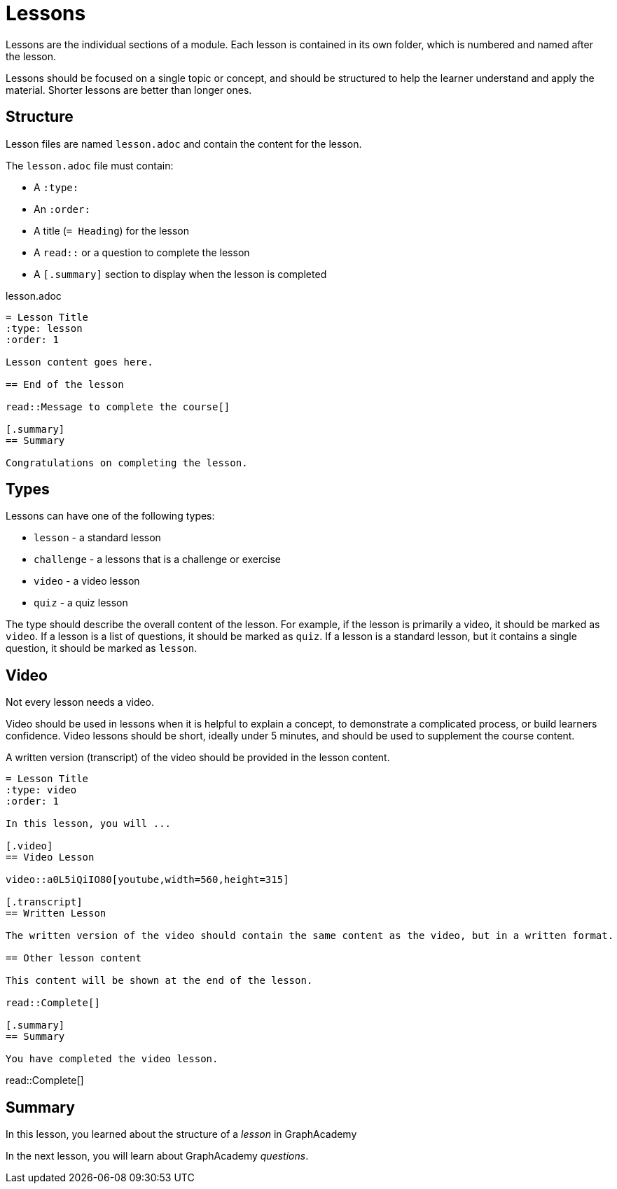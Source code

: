 = Lessons
:type: lesson
:order: 3

Lessons are the individual sections of a module. 
Each lesson is contained in its own folder, which is numbered and named after the lesson.

Lessons should be focused on a single topic or concept, and should be structured to help the learner understand and apply the material.
Shorter lessons are better than longer ones.

== Structure

Lesson files are named `lesson.adoc` and contain the content for the lesson.

The `lesson.adoc` file must contain: 

* A `:type:` 
* An `:order:`
* A title (`= Heading`) for the lesson
* A `read::` or a question to complete the lesson
* A `[.summary]` section to display when the lesson is completed

[source]
.lesson.adoc
----
= Lesson Title
:type: lesson
:order: 1

Lesson content goes here.

== End of the lesson

read::Message to complete the course[]

[.summary]
== Summary

Congratulations on completing the lesson.
----

== Types

Lessons can have one of the following types:

* `lesson` - a standard lesson
* `challenge` - a lessons that is a challenge or exercise
* `video` - a video lesson
* `quiz` - a quiz lesson

The type should describe the overall content of the lesson. 
For example, if the lesson is primarily a video, it should be marked as `video`. 
If a lesson is a list of questions, it should be marked as `quiz`.
If a lesson is a standard lesson, but it contains a single question, it should be marked as `lesson`.

== Video

Not every lesson needs a video.

Video should be used in lessons when it is helpful to explain a concept, to demonstrate a complicated process, or build learners confidence.
Video lessons should be short, ideally under 5 minutes, and should be used to supplement the course content.

A written version (transcript) of the video should be provided in the lesson content.

[source]
----
= Lesson Title
:type: video
:order: 1

In this lesson, you will ...

[.video]
== Video Lesson

video::a0L5iQiIO80[youtube,width=560,height=315]

[.transcript]
== Written Lesson

The written version of the video should contain the same content as the video, but in a written format.

== Other lesson content

This content will be shown at the end of the lesson.

read::Complete[]

[.summary]
== Summary

You have completed the video lesson.
----


read::Complete[]

[.summary]
== Summary

In this lesson, you learned about the structure of a _lesson_ in GraphAcademy

In the next lesson, you will learn about GraphAcademy _questions_.